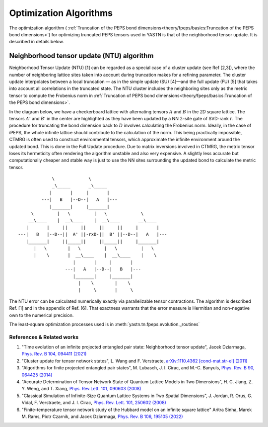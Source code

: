 Optimization Algorithms
==========================

The optimization algorithm ( :ref:`Truncation of the PEPS bond dimensions<theory/fpeps/basics:Truncation of the PEPS bond dimensions>`) for optimizing truncated PEPS tensors 
used in YASTN is that of the neighborhood tensor update. It is described in details below.

Neighborhood tensor update (NTU) algorithm
------------------------------------------

Neighborhood Tensor Update (NTU) [1] can be regarded as a special case of a cluster update (see Ref [2,3]), where the number of neighboring lattice sites taken into account during truncation makes for a refining parameter.
The cluster update interpolates between a local truncation — as in the simple update (SU) [4]—and the full update (FU) [5] that takes into account all correlations in the truncated state.
The NTU cluster includes the neighboring sites only as the metric tensor to compute the Frobenius norm in :ref:`Truncation of PEPS bond dimensions<theory/fpeps/basics:Truncation of the PEPS bond dimensions>`.

In the diagram below, we have a checkerboard lattice with alternating tensors :math:`A` and :math:`B`
in the `2D` square lattice. The tensors :math:`A'` and :math:`B'` in the center are highlighted as
they have been updated by a NN :math:`2`-site gate of SVD-rank :math:`r`. The procedure for
truncating the bond dimension back to :math:`D` involves calculating the Frobenius norm.
Ideally, in the case of iPEPS, the whole infinite lattice should contribute to the calculation of the norm.
This being practically impossible, CTMRG is often used to construct environmental tensors, which approximate the infinite environment around the updated bond.
This is done in the Full Update procedure. Due to matrix inversions involved in CTMRG, the metric tensor loses its
hermeticity often rendering the algorithm unstable and also very expensive. A slightly less accurate but computationally
cheaper and stable way is just to use the NN sites surrounding the updated bond to calculate the metric tensor.

::


                  \             \
                  _\_____       _\_____
                 |       |     |       |
              ---|   B   |--D--|   A   |---
                 |_______|     |_______|
          \         |   \         |   \             \
         __\____    |  __\____    |  __\____       __\____
        |       |     ||     ||     ||     ||     |       |
     ---|   B   |--D--||  A' ||-rxD-||  B' ||--D--|   A   |---
        |_______|     ||_____||     ||_____||     |_______|
           |   \        |   \         |   \         |   \
           |    \       |  __\____    |  __\____    |    \
                          |       |     |       |
                       ---|   A   |--D--|   B   |---
                          |_______|     |_______|
                            |    \        |    \
                            |     \       |     \


The NTU error can be calculated numerically exactly via parallelizable tensor contractions.
The algorithm is described Ref. [1] and in the appendix of Ref. [6].
That exactness warrants that the error measure is Hermitian and non-negative own to the numerical precision.

The least-square optimization processes used is in :meth:`yastn.tn.fpeps.evolution._routines`

References & Related works
^^^^^^^^^^^^^^^^^^^^^^^^^^

1. "Time evolution of an infinite projected entangled pair state: Neighborhood tensor update", Jacek Dziarmaga, `Phys. Rev. B 104, 094411 (2021) <https://arxiv.org/abs/2107.06635>`_
2. "Cluster update for tensor network states", L. Wang and F. Verstraete, `arXiv:1110.4362 [cond-mat.str-el] (2011) <https://arxiv.org/abs/1110.4362>`_
3. "Algorithms for finite projected entangled pair states", M. Lubasch, J. I. Cirac, and M.-C. Banyuls, `Phys. Rev. B 90, 064425 (2014) <https://arxiv.org/abs/1405.3259>`_
4. "Accurate Determination of Tensor Network State of Quantum Lattice Models in Two Dimensions", H. C. Jiang, Z. Y. Weng, and T. Xiang, `Phys. Rev.Lett. 101, 090603 (2008) <https://arxiv.org/abs/0806.3719>`_
5. "Classical Simulation of Infinite-Size Quantum Lattice Systems in Two Spatial Dimensions", J. Jordan, R. Orus, G. Vidal, F. Verstraete, and J. I. Cirac, `Phys. Rev. Lett. 101, 250602 (2008) <https://arxiv.org/abs/cond-mat/0703788>`_
6. "Finite-temperature tensor network study of the Hubbard model on an infinite square lattice" Aritra Sinha, Marek M. Rams, Piotr Czarnik, and Jacek Dziarmaga, `Phys. Rev. B 106, 195105 (2022) <https://arxiv.org/abs/2209.00985>`_

